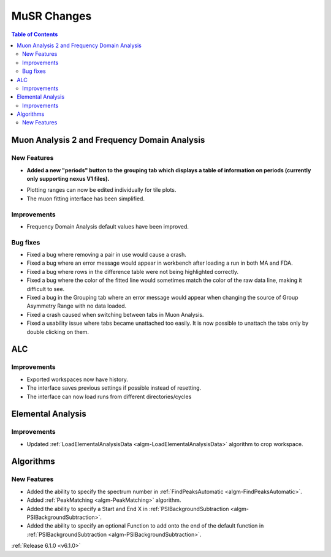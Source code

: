 ============
MuSR Changes
============

.. contents:: Table of Contents
   :local:

Muon Analysis 2 and Frequency Domain Analysis
---------------------------------------------

New Features
############
- **Added a new "periods" button to the grouping tab which displays a table of information on periods (currently only supporting nexus V1 files).**

.. figure:: ../../images/MuonAnalysis_PeriodsTable.png
   :class: screenshot
   :width: 500px
   :align: right

- Plotting ranges can now be edited individually for tile plots.
- The muon fitting interface has been simplified.

Improvements
############
- Frequency Domain Analysis default values have been improved.

Bug fixes
#########
- Fixed a bug where removing a pair in use would cause a crash.
- Fixed a bug where an error message would appear in workbench after loading a run in both MA and FDA.
- Fixed a bug where rows in the difference table were not being highlighted correctly.
- Fixed a bug where the color of the fitted line would sometimes match the color of the raw data line, making it
  difficult to see.
- Fixed a bug in the Grouping tab where an error message would appear when changing the source of
  Group Asymmetry Range with no data loaded.
- Fixed a crash caused when switching between tabs in Muon Analysis.
- Fixed a usability issue where tabs became unattached too easily. It is now possible to unattach the tabs only by double clicking on them.

ALC
---

Improvements
############
- Exported workspaces now have history.
- The interface saves previous settings if possible instead of resetting.
- The interface can now load runs from different directories/cycles


Elemental Analysis
------------------

Improvements
############
- Updated :ref:`LoadElementalAnalysisData <algm-LoadElementalAnalysisData>` algorithm to crop workspace.

Algorithms
----------

New Features
############

- Added the ability to specify the spectrum number in :ref:`FindPeaksAutomatic <algm-FindPeaksAutomatic>`.
- Added :ref:`PeakMatching <algm-PeakMatching>` algorithm.
- Added the ability to specify a Start and End X in :ref:`PSIBackgroundSubtraction <algm-PSIBackgroundSubtraction>`.
- Added the ability to specify an optional Function to add onto the end of the default function in :ref:`PSIBackgroundSubtraction <algm-PSIBackgroundSubtraction>`.

:ref:`Release 6.1.0 <v6.1.0>`
